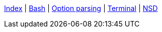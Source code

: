 <<index.adoc#,Index>> {vbar}
<<bash.adoc#,Bash>> {vbar}
<<option-parsing-in-bash.adoc#,Option parsing>> {vbar}
<<terminal_emulators.adoc#,Terminal>> {vbar}
<<net-dns-nsd.adoc#,NSD>> +
